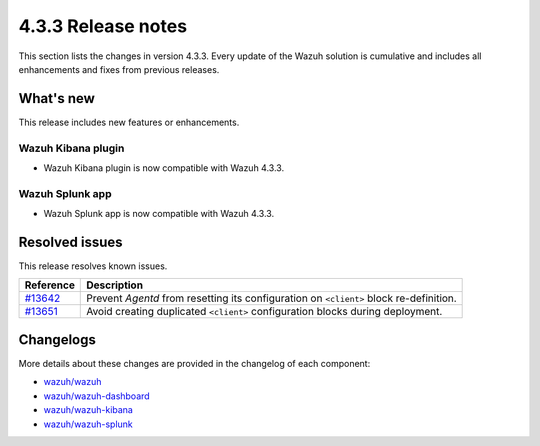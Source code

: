 .. Copyright (C) 2021 Wazuh, Inc.

.. meta::
      :description: Wazuh 4.3.3 has been released. Check out our release notes to discover the changes and additions of this release.

.. _release_4_3_3:

4.3.3 Release notes
===================

This section lists the changes in version 4.3.3. Every update of the Wazuh solution is cumulative and includes all enhancements and fixes from previous releases.

What's new
----------

This release includes new features or enhancements.

Wazuh Kibana plugin
^^^^^^^^^^^^^^^^^^^

- Wazuh Kibana plugin is now compatible with Wazuh 4.3.3.

Wazuh Splunk app
^^^^^^^^^^^^^^^^

- Wazuh Splunk app is now compatible with Wazuh 4.3.3. 


Resolved issues
---------------

This release resolves known issues. 


==============================================================    =============
Reference                                                         Description
==============================================================    =============
`#13642 <https://github.com/wazuh/wazuh/pull/13642>`_             Prevent `Agentd` from resetting its configuration on ``<client>`` block re-definition.
`#13651 <https://github.com/wazuh/wazuh/pull/13651>`_             Avoid creating duplicated ``<client>`` configuration blocks during deployment. 
==============================================================    =============


Changelogs
----------

More details about these changes are provided in the changelog of each component:

- `wazuh/wazuh <https://github.com/wazuh/wazuh/blob/v4.3.3/CHANGELOG.md>`_
- `wazuh/wazuh-dashboard <https://github.com/wazuh/wazuh-kibana-app/blob/v4.3.3-1.2.0-wzd/CHANGELOG.md>`_
- `wazuh/wazuh-kibana <https://github.com/wazuh/wazuh-kibana-app/blob/v4.3.3-7.17.3/CHANGELOG.md>`_
- `wazuh/wazuh-splunk <https://github.com/wazuh/wazuh-splunk/blob/v4.3.3-8.2.6/CHANGELOG.md>`_